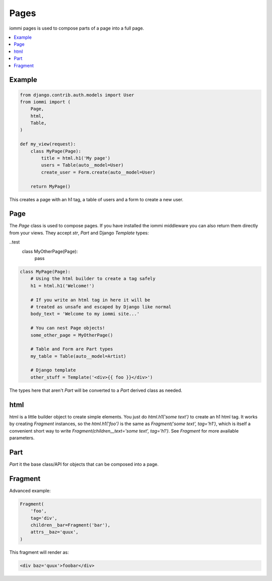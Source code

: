 .. imports
    from iommi.fragment import Fragment
    from iommi._web_compat import Template

Pages
=====

iommi pages is used to compose parts of a page into a full page.

.. contents::
    :local:

Example
-------

.. code:: python

    from django.contrib.auth.models import User
    from iommi import (
        Page,
        html,
        Table,
    )

    def my_view(request):
        class MyPage(Page):
            title = html.h1('My page')
            users = Table(auto__model=User)
            create_user = Form.create(auto__model=User)

        return MyPage()


This creates a page with an h1 tag, a table of users and a form to create a
new user.

Page
----

The `Page` class is used to compose pages. If you have installed the iommi
middleware you can also return them directly from your views. They accept
`str`, `Part` and Django `Template` types:

..test
    class MyOtherPage(Page):
        pass

.. code:: python

    class MyPage(Page):
        # Using the html builder to create a tag safely
        h1 = html.h1('Welcome!')

        # If you write an html tag in here it will be
        # treated as unsafe and escaped by Django like normal
        body_text = 'Welcome to my iommi site...'

        # You can nest Page objects!
        some_other_page = MyOtherPage()

        # Table and Form are Part types
        my_table = Table(auto__model=Artist)

        # Django template
        other_stuff = Template('<div>{{ foo }}</div>')

The types here that aren't `Part` will be converted to a `Part` derived class
as needed.

html
----


html is a little builder object to create simple elements. You just do
`html.h1('some text')` to create an h1 html tag. It works by creating `Fragment`
instances, so the `html.h1('foo')` is the same as
`Fragment('some text', tag='h1')`, which is itself a convenient short way to
write `Fragment(children__text='some text', tag='h1')`. See `Fragment` for more
available parameters.


Part
--------

`Part` it the base class/API for objects that can be composed into a page.


Fragment
--------

Advanced example:

.. code:: python

    Fragment(
        'foo',
        tag='div',
        children__bar=Fragment('bar'),
        attrs__baz='quux',
    )

This fragment will render as:

.. code:: html

    <div baz='quux'>foobar</div>
